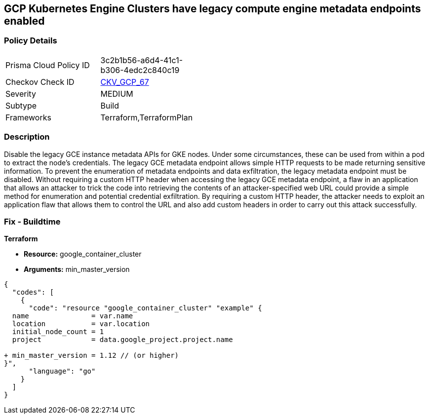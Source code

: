 == GCP Kubernetes Engine Clusters have legacy compute engine metadata endpoints enabled


=== Policy Details 

[width=45%]
[cols="1,1"]
|=== 
|Prisma Cloud Policy ID 
| 3c2b1b56-a6d4-41c1-b306-4edc2c840c19

|Checkov Check ID 
| https://github.com/bridgecrewio/checkov/tree/master/checkov/terraform/checks/resource/gcp/GKELegacyInstanceMetadataDisabled.py[CKV_GCP_67]

|Severity
|MEDIUM

|Subtype
|Build
//, Run

|Frameworks
|Terraform,TerraformPlan

|=== 



=== Description 


Disable the legacy GCE instance metadata APIs for GKE nodes.
Under some circumstances, these can be used from within a pod to extract the node's credentials.
The legacy GCE metadata endpoint allows simple HTTP requests to be made returning sensitive information.
To prevent the enumeration of metadata endpoints and data exfiltration, the legacy metadata endpoint must be disabled.
Without requiring a custom HTTP header when accessing the legacy GCE metadata endpoint, a flaw in an application that allows an attacker to trick the code into retrieving the contents of an attacker-specified web URL could provide a simple method for enumeration and potential credential exfiltration.
By requiring a custom HTTP header, the attacker needs to exploit an application flaw that allows them to control the URL and also add custom headers in order to carry out this attack successfully.

=== Fix - Buildtime


*Terraform* 


* *Resource:* google_container_cluster
* *Arguments:* min_master_version


[source,go]
----
{
  "codes": [
    {
      "code": "resource "google_container_cluster" "example" {
  name               = var.name
  location           = var.location
  initial_node_count = 1
  project            = data.google_project.project.name

+ min_master_version = 1.12 // (or higher)
}",
      "language": "go"
    }
  ]
}
----
